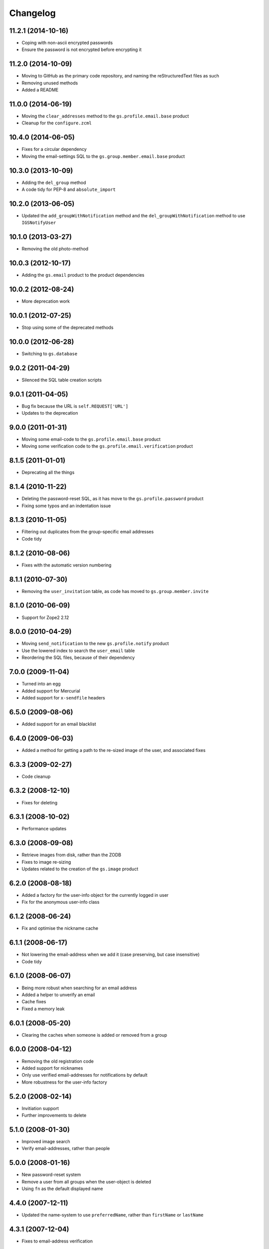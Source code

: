 Changelog
=========

11.2.1 (2014-10-16)
-------------------

* Coping with non-ascii encrypted passwords
* Ensure the password is not encrypted before encrypting it

11.2.0 (2014-10-09)
-------------------

* Moving to GitHub as the primary code repository, and naming the
  reStructuredText files as such
* Removing unused methods
* Added a README

11.0.0 (2014-06-19)
-------------------

* Moving the ``clear_addresses`` method to the
  ``gs.profile.email.base`` product
* Cleanup for the ``configure.zcml``

10.4.0 (2014-06-05)
-------------------

* Fixes for a circular dependency
* Moving the email-settings SQL to the
  ``gs.group.member.email.base`` product

10.3.0 (2013-10-09)
-------------------

* Adding the ``del_group`` method
* A code tidy for PEP-8 and ``absolute_import``

10.2.0 (2013-06-05)
-------------------

* Updated the ``add_groupWithNotification`` method and the
  ``del_groupWithNotification`` method to use ``IGSNotifyUser``

10.1.0 (2013-03-27)
-------------------

* Removing the old photo-method

10.0.3 (2012-10-17)
-------------------

* Adding the ``gs.email`` product to the product dependencies

10.0.2 (2012-08-24)
-------------------

* More deprecation work

10.0.1 (2012-07-25)
-------------------

* Stop using some of the deprecated methods

10.0.0 (2012-06-28)
-------------------

* Switching to ``gs.database``

9.0.2 (2011-04-29)
------------------

* Silenced the SQL table creation scripts

9.0.1 (2011-04-05)
------------------

* Bug fix because the URL is ``self.REQUEST['URL']``
* Updates to the deprecation

9.0.0 (2011-01-31)
------------------

* Moving some email-code to the ``gs.profile.email.base`` product
* Moving some verification code to the
  ``gs.profile.email.verification`` product

8.1.5 (2011-01-01)
------------------

* Deprecating all the things

8.1.4 (2010-11-22)
------------------

* Deleting the password-reset SQL, as it has move to the
  ``gs.profile.password`` product
* Fixing some typos and an indentation issue

8.1.3 (2010-11-05)
------------------

* Filtering out duplicates from the group-specific email
  addresses
* Code tidy

8.1.2 (2010-08-06)
------------------

* Fixes with the automatic version numbering

8.1.1 (2010-07-30)
------------------

* Removing the ``user_invitation`` table, as code has moved to
  ``gs.group.member.invite``

8.1.0 (2010-06-09)
------------------

* Support for Zope2 2.12

8.0.0 (2010-04-29)
------------------

* Moving ``send_notification`` to the new ``gs.profile.notify``
  product
* Use the lowered index to search the ``user_email`` table
* Reordering the SQL files, because of their dependency

7.0.0 (2009-11-04)
------------------

* Turned into an egg
* Added support for Mercurial
* Added support for ``x-sendfile`` headers

6.5.0 (2009-08-06)
------------------

* Added support for an email blacklist

6.4.0 (2009-06-03)
------------------

* Added a method for getting a path to the re-sized image of the
  user, and associated fixes

6.3.3 (2009-02-27)
------------------

* Code cleanup

6.3.2 (2008-12-10)
------------------

* Fixes for deleting

6.3.1 (2008-10-02)
------------------

* Performance updates

6.3.0 (2008-09-08)
------------------

* Retrieve images from disk, rather than the ZODB
* Fixes to image re-sizing
* Updates related to the creation of the ``gs.image`` product

6.2.0 (2008-08-18)
------------------

* Added a factory for the user-info object for the currently
  logged in user
* Fix for the anonymous user-info class

6.1.2 (2008-06-24)
------------------

* Fix and optimise the nickname cache

6.1.1 (2008-06-17)
------------------

* Not lowering the email-address when we add it (case preserving,
  but case insensitive)
* Code tidy

6.1.0 (2008-06-07)
------------------

* Being more robust when searching for an email address
* Added a helper to unverify an email 
* Cache fixes
* Fixed a memory leak

6.0.1 (2008-05-20)
------------------

* Clearing the caches when someone is added or removed from a
  group

6.0.0 (2008-04-12)
------------------

* Removing the old registration code
* Added support for nicknames
* Only use verified email-addresses for notifications by default
* More robustness for the user-info factory

5.2.0 (2008-02-14)
------------------

* Invitiation support
* Further improvements to delete

5.1.0 (2008-01-30)
------------------

* Improved image search
* Verify email-addresses, rather than people

5.0.0 (2008-01-16)
------------------

* New password-reset system
* Remove a user from all groups when the user-object is deleted
* Using ``fn`` as the default displayed name


4.4.0 (2007-12-11)
------------------

* Updated the name-system to use ``preferredName``, rather than
  ``firstName`` or ``lastName``

4.3.1 (2007-12-04)
------------------

* Fixes to email-address verification

4.3.0 (2007-11-30)
------------------

* Added support for the new registration page
* Separate the rendering of a notification from the sending of a
  notification

4.2.0 (2007-10-24)
------------------

* Removed logic from the ``add_group`` notification
* Removed logic from the ``del_group`` notification
* Moved some code to ``XWFUtils``

4.1.2 (2007-10-12)
------------------

* Send some notifications to all email addresses of a user
* Delete settings when a user-object is deleted

4.1.1 (2007-10-01)
------------------

* More robust default parameters

4.1.0 (2007-09-13)
------------------

* Remove the email addresses of a use when the user-object is
  deleted

4.0.0 (2007-07-11)
------------------

* Added a user-info class
* Email-settings now in the relational database (PostgreSQL)
* Support for getting user-IDs by email-address

3.2.1 (2007-05-17)
------------------

* Fixing a registration issue

3.2.0 (2007-04-12)
------------------

* Remove hardcoding of email addresses from notifications
* Make sure ``user_id`` is ASCII

3.1.5 (2007-03-20)
------------------

* Bugfix to get some messages out

3.1.4 (2007-01-30)
------------------

* Explicitly ensure encryption is ``SHA`` not ``SSHA`` because of
  the wire protocol

3.1.3 (2006-08-29)
------------------

* Fix a security issue with a URL

3.1.2 (2006-04-09)
------------------

* Explicitly pass the password to the verification notification

3.1.1 (2006-03-16)
------------------

* Send site-names out in email-verification messages

3.1.0 (2006-03-02)
------------------

* Added auto-moderation support

3.0.0 (2006-02-14)
------------------

* Added ``set_password`` and ``reset_passwords`` to the user
* Bug fixes

2.3.1 (2005-12-03)
------------------

* Zope 2.8+ compatibility fixes

2.3.0 (2005-05-05)
------------------

* Flexible registration messages

2.2.1 (2005-02-20)
------------------

* Fixed a security bug

2.2.0 (2005-02-08)
------------------

* Turn off individual notifications
* Fixed issue with verification
* Fixed issue with removing email addresses

2.1.1 (2005-01-25)
------------------

* Email-address capitalisation fix

2.1.0 (2005-01-04)
------------------

* Delete (leave) groups with a notification
* Added topic-digest configuration support
* Fixed an error with verification

2.0.0 (2004-12-08)
------------------

* Support for registration

1.2.0 (2004-10-27)
------------------

* Added support for configurable email-delivery addresses

1.1.1 (2004-08-15)
------------------

* Bug fixes

1.1.0 (2004-05-28)
------------------

* Added profile image handling

1.0.0 (2004-02-18)
------------------

* Group aware
* More robust email handling

0.0.2 (2003-08-27)
------------------

* Updated the unit tests

0.0.1 (2003-03-24)
------------------

* Initial release

